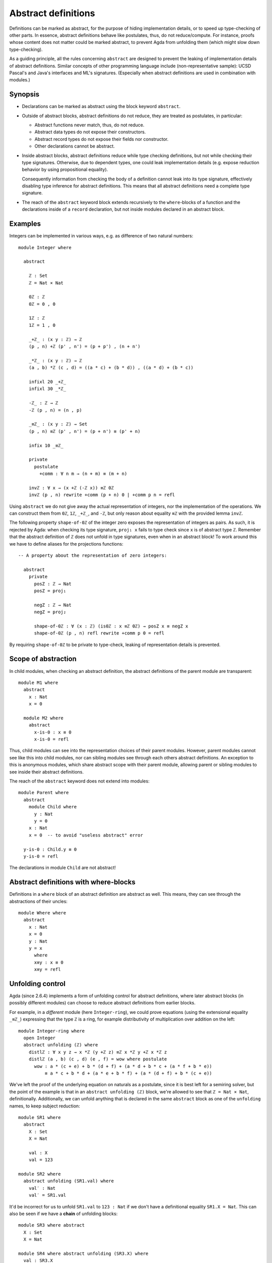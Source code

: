 ..
  ::
  {-# OPTIONS --rewriting --sized-types #-}
  module language.abstract-definitions where

  open import language.built-ins

.. _abstract-definitions:

********************
Abstract definitions
********************

Definitions can be marked as abstract, for the purpose of hiding
implementation details, or to speed up type-checking of other parts.
In essence, abstract definitions behave like postulates, thus, do not
reduce/compute.  For instance, proofs whose content does not matter
could be marked abstract, to prevent Agda from unfolding them (which
might slow down type-checking).

As a guiding principle, all the rules concerning ``abstract`` are
designed to prevent the leaking of implementation details of abstract
definitions.  Similar concepts of other programming language include
(non-representative sample):
UCSD Pascal's and Java's interfaces and ML's signatures.
(Especially when abstract definitions are used in combination with modules.)

Synopsis
--------

* Declarations can be marked as abstract using the block keyword ``abstract``.

* Outside of abstract blocks, abstract definitions do not reduce, they are treated as postulates,
  in particular:

  * Abstract functions never match, thus, do not reduce.

  * Abstract data types do not expose their constructors.

  * Abstract record types do not expose their fields nor constructor.

  * Other declarations cannot be abstract.

* Inside abstract blocks, abstract definitions reduce while type checking definitions,
  but not while checking their type signatures.
  Otherwise, due to dependent types, one could leak implementation
  details (e.g. expose reduction behavior by using propositional
  equality).

  Consequently information from checking the body of a definition cannot leak
  into its type signature, effectively disabling type inference for abstract
  definitions. This means that all abstract definitions need a complete type
  signature.

* The reach of the ``abstract`` keyword block extends recursively to
  the ``where``-blocks of a function and the declarations inside of a
  ``record`` declaration, but not inside modules declared in an
  abstract block.

Examples
--------

Integers can be implemented in various ways, e.g. as difference of two
natural numbers::

  module Integer where

    abstract

      ℤ : Set
      ℤ = Nat × Nat

      0ℤ : ℤ
      0ℤ = 0 , 0

      1ℤ : ℤ
      1ℤ = 1 , 0

      _+ℤ_ : (x y : ℤ) → ℤ
      (p , n) +ℤ (p' , n') = (p + p') , (n + n')

      _*ℤ_ : (x y : ℤ) → ℤ
      (a , b) *ℤ (c , d) = ((a * c) + (b * d)) , ((a * d) + (b * c))

      infixl 20 _+ℤ_
      infixl 30 _*ℤ_

      -ℤ_ : ℤ → ℤ
      -ℤ (p , n) = (n , p)

      _≡ℤ_ : (x y : ℤ) → Set
      (p , n) ≡ℤ (p' , n') = (p + n') ≡ (p' + n)

      infix 10 _≡ℤ_

      private
        postulate
          +comm : ∀ n m → (n + m) ≡ (m + n)

      invℤ : ∀ x → (x +ℤ (-ℤ x)) ≡ℤ 0ℤ
      invℤ (p , n) rewrite +comm (p + n) 0 | +comm p n = refl

Using ``abstract`` we do not give away the actual representation of
integers, nor the implementation of the operations.  We can construct
them from ``0ℤ``, ``1ℤ``, ``_+ℤ_``, and ``-ℤ``, but only reason about
equality ``≡ℤ`` with the provided lemma ``invℤ``.

The following property ``shape-of-0ℤ`` of the integer zero exposes the
representation of integers as pairs.  As such, it is rejected by Agda:
when checking its type signature, ``proj₁ x`` fails to type check
since ``x`` is of abstract type ``ℤ``.  Remember that the abstract
definition of ``ℤ`` does not unfold in type signatures, even when in
an abstract block!  To work around this we have to define aliases for
the projections functions::

  -- A property about the representation of zero integers:

    abstract
      private
        posZ : ℤ → Nat
        posZ = proj₁

        negZ : ℤ → Nat
        negZ = proj₂

        shape-of-0ℤ : ∀ (x : ℤ) (is0ℤ : x ≡ℤ 0ℤ) → posZ x ≡ negZ x
        shape-of-0ℤ (p , n) refl rewrite +comm p 0 = refl

By requiring ``shape-of-0ℤ`` to be private to type-check, leaking of
representation details is prevented.

Scope of abstraction
--------------------

In child modules,
when checking an abstract definition,
the abstract definitions of the parent module are transparent::

  module M1 where
    abstract
      x : Nat
      x = 0

    module M2 where
      abstract
        x-is-0 : x ≡ 0
        x-is-0 = refl

Thus, child modules can see into the representation choices of their
parent modules.  However, parent modules cannot see like this into
child modules, nor can sibling modules see through each others abstract
definitions. An exception to this is anonymous modules, which share
abstract scope with their parent module, allowing parent or sibling
modules to see inside their abstract definitions.

The reach of the ``abstract`` keyword does not extend into modules::

  module Parent where
    abstract
      module Child where
        y : Nat
        y = 0
      x : Nat
      x = 0  -- to avoid "useless abstract" error

    y-is-0 : Child.y ≡ 0
    y-is-0 = refl

The declarations in module ``Child`` are not abstract!

Abstract definitions with where-blocks
--------------------------------------

Definitions in a ``where`` block of an abstract definition are abstract
as well.  This means, they can see through the abstractions of their
uncles::

  module Where where
    abstract
      x : Nat
      x = 0
      y : Nat
      y = x
        where
        x≡y : x ≡ 0
        x≡y = refl

Unfolding control
-----------------

Agda (since 2.6.4) implements a form of unfolding control for abstract
definitions, where later abstract blocks (in possibly different modules)
can choose to reduce abstract definitions from earlier blocks.

For example, in a *different* module (here ``Integer-ring``), we could
prove equations (using the extensional equality ``_≡ℤ_``) expressing
that the type ``ℤ`` is a ring, for example distributivity of
multiplication over addition on the left::

  module Integer-ring where
    open Integer
    abstract unfolding (ℤ) where
      distlℤ : ∀ x y z → x *ℤ (y +ℤ z) ≡ℤ x *ℤ y +ℤ x *ℤ z
      distlℤ (a , b) (c , d) (e , f) = wow where postulate
        wow : a * (c + e) + b * (d + f) + (a * d + b * c + (a * f + b * e))
            ≡ a * c + b * d + (a * e + b * f) + (a * (d + f) + b * (c + e))

We've left the proof of the underlying equation on naturals as a
postulate, since it is best left for a semiring solver, but the point of
the example is that in an ``abstract unfolding (ℤ)`` block, we're
allowed to see that ``ℤ = Nat × Nat``, definitionally. Additionally, we
can unfold anything that is declared in the same ``abstract`` block as
one of the ``unfolding`` names, to keep subject reduction::

  module SR1 where
    abstract
      X : Set
      X = Nat

      val : X
      val = 123

  module SR2 where
    abstract unfolding (SR1.val) where
      val′ : Nat
      val′ = SR1.val

It'd be incorrect for us to unfold ``SR1.val`` to ``123 : Nat`` if we
don't have a definitional equality ``SR1.X = Nat``. This can also be
seen if we have a **chain** of unfolding blocks::

  module SR3 where abstract
    X : Set
    X = Nat

  module SR4 where abstract unfolding (SR3.X) where
    val : SR3.X
    val = 123

  module SR5 where abstract unfolding (SR4.val) where
    val′ : SR3.X
    val′ = 123
    -- Even though we only asked for SR4.val, we must also have SR3.XA

Note that ``unfolding`` declarations (intentionally) do not apply to the
**type signatures** in an abstract block, and you must use a helper
definition to cause the unfolding::

  module TySig where abstract unfolding (SR5.val′) where
    private
      ty : Set
      ty = SR5.val′ ≡ 123

    _ : ty
    _ = refl

In the definition above, it'd be illegal to write ``_ : SR5.val′ ≡
123``, since we do not unfold ``SR3.X = Nat`` **in the type signature**,
but that unfolding is required since the arguments to ``_≡_`` must have
the same type.
